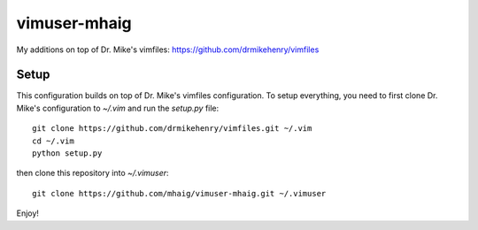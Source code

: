 vimuser-mhaig
=============

My additions on top of Dr. Mike's vimfiles:
https://github.com/drmikehenry/vimfiles

Setup
-----

This configuration builds on top of Dr. Mike's vimfiles configuration.  To setup
everything, you need to first clone Dr. Mike's configuration to `~/.vim` and run
the `setup.py` file::

    git clone https://github.com/drmikehenry/vimfiles.git ~/.vim
    cd ~/.vim
    python setup.py

then clone this repository into `~/.vimuser`::

  git clone https://github.com/mhaig/vimuser-mhaig.git ~/.vimuser

Enjoy!
